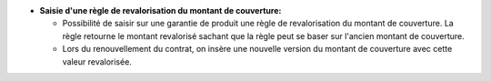 - **Saisie d'une règle de revalorisation du montant de couverture:**

  - Possibilité de saisir sur une garantie de produit une règle de revalorisation du montant de couverture. La règle retourne le montant revalorisé sachant que la règle peut se baser sur l'ancien montant de couverture.
  - Lors du renouvellement du contrat, on insère une nouvelle version du montant de couverture avec cette valeur revalorisée.
